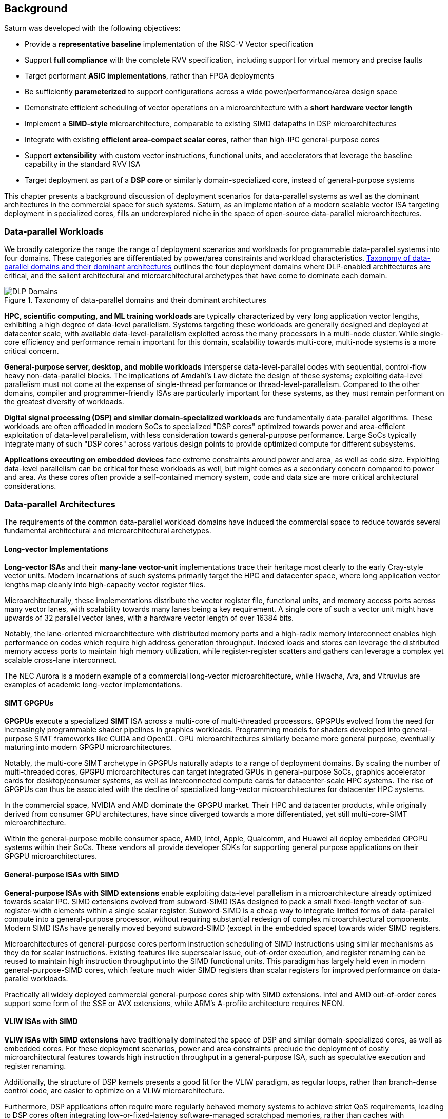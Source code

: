 <<<
[[background]]
==  Background

Saturn was developed with the following objectives:

 * Provide a *representative baseline* implementation of the RISC-V Vector specification
 * Support *full compliance* with the complete RVV specification, including support for virtual memory and precise faults
 * Target performant *ASIC implementations*, rather than FPGA deployments
 * Be sufficiently *parameterized* to support configurations across a wide power/performance/area design space
 * Demonstrate efficient scheduling of vector operations on a microarchitecture with a *short hardware vector length*
 * Implement a *SIMD-style* microarchitecture, comparable to existing SIMD datapaths in DSP microarchitectures
 * Integrate with existing *efficient area-compact scalar cores*, rather than high-IPC general-purpose cores
 * Support *extensibility* with custom vector instructions, functional units, and accelerators that leverage the baseline capability in the standard RVV ISA
 * Target deployment as part of a *DSP core* or similarly domain-specialized core, instead of general-purpose systems

This chapter presents a background discussion of deployment scenarios for data-parallel systems as well as the dominant architectures in the commercial space for such systems.
Saturn, as an implementation of a modern scalable vector ISA targeting deployment in specialized cores, fills an underexplored niche in the space of open-source data-parallel microarchitectures.

=== Data-parallel Workloads

We broadly categorize the range the range of deployment scenarios and workloads for programmable data-parallel systems into four domains.
These categories are differentiated by power/area constraints and workload characteristics.
<<taxonomy>> outlines the four deployment domains where DLP-enabled architectures are critical, and the salient architectural and microarchitectural archetypes that have come to dominate each domain.


[.text-center]
[#taxonomy]
.Taxonomy of data-parallel domains and their dominant architectures
image::diag/domains.png[DLP Domains,align=center,title-align=center]


//[discrete]
//==== HPC, Scientific Computing, and Datacenter ML

*HPC, scientific computing, and ML training workloads* are typically characterized by very long application vector lengths, exhibiting a high degree of data-level parallelism.
Systems targeting these workloads are generally designed and deployed at datacenter scale, with available data-level-parallelism exploited across the many processors in a multi-node cluster.
While single-core efficiency and performance remain important for this domain, scalability towards multi-core, multi-node systems is a more critical concern.


//[discrete]
//==== General-purpose Server, Desktop, and Mobile

*General-purpose server, desktop, and mobile workloads* intersperse data-level-parallel codes with sequential, control-flow heavy non-data-parallel blocks.
The implications of Amdahl's Law dictate the design of these systems; exploiting data-level parallelism must not come at the expense of single-thread performance or thread-level-parallelism.
Compared to the other domains, compiler and programmer-friendly ISAs are particularly important for these systems, as they must remain performant on the greatest diversity of workloads.

//[discrete]
//==== Digital Signal Processing and Domain-Specific Workloads

*Digital signal processing (DSP) and similar domain-specialized workloads* are fundamentally data-parallel algorithms.
These workloads are often offloaded in modern SoCs to specialized "DSP cores" optimized towards power and area-efficient exploitation of data-level parallelism, with less consideration towards general-purpose performance.
Large SoCs typically integrate many of such "DSP cores" across various design points to provide optimized compute for different subsystems.
//To meet the application QoS requirements and system-wide power/area requirements, these cores must target extreme power and area efficiency while maintaining high utilization of SIMD functional units.

//[discrete]
//==== Embedded

*Applications executing on embedded devices* face extreme constraints around power and area, as well as code size.
Exploiting data-level parallelism can be critical for these workloads as well, but might comes as a secondary concern compared to power and area.
As these cores often provide a self-contained memory system, code and data size are more critical architectural considerations.

=== Data-parallel Architectures

The requirements of the common data-parallel workload domains have induced the commercial space to reduce towards several fundamental architectural and microarchitectural archetypes.

==== Long-vector Implementations

*Long-vector ISAs* and their *many-lane vector-unit* implementations trace their heritage most clearly to the early Cray-style vector units.
Modern incarnations of such systems primarily target the HPC and datacenter space, where long application vector lengths map cleanly into high-capacity vector register files.

Microarchitecturally, these implementations distribute the vector register file, functional units, and memory access ports across many vector lanes, with scalability towards many lanes being a key requirement.
A single core of such a vector unit might have upwards of 32 parallel vector lanes, with a hardware vector length of over 16384 bits.

Notably, the lane-oriented microarchitecture with distributed memory ports and a high-radix memory interconnect enables high performance on codes which require high address generation throughput.
Indexed loads and stores can leverage the distributed memory access ports to maintain high memory utilization, while register-register scatters and gathers can leverage a complex yet scalable cross-lane interconnect.

The NEC Aurora is a modern example of a commercial long-vector microarchitecture, while Hwacha, Ara, and Vitruvius are examples of academic long-vector implementations.


==== SIMT GPGPUs

*GPGPUs* execute a specialized *SIMT* ISA across a multi-core of multi-threaded processors.
GPGPUs evolved from the need for increasingly programmable shader pipelines in graphics workloads.
Programming models for shaders developed into general-purpose SIMT frameworks like CUDA and OpenCL.
GPU microarchitectures similarly became more general purpose, eventually maturing into modern GPGPU microarchitectures.

Notably, the multi-core SIMT archetype in GPGPUs naturally adapts to a range of deployment domains.
By scaling the number of multi-threaded cores, GPGPU microarchitectures can target integrated GPUs in general-purpose SoCs, graphics accelerator cards for desktop/consumer systems, as well as interconnected compute cards for datacenter-scale HPC systems.
The rise of GPGPUs can thus be associated with the decline of specialized long-vector microarchitectures for datacenter HPC systems.

In the commercial space, NVIDIA and AMD dominate the GPGPU market.
Their HPC and datacenter products, while originally derived from consumer GPU architectures, have since diverged towards a more differentiated, yet still multi-core-SIMT microarchitecture.

Within the general-purpose mobile consumer space, AMD, Intel, Apple, Qualcomm, and Huawei all deploy embedded GPGPU systems within their SoCs.
These vendors all provide developer SDKs for supporting general purpose applications on their GPGPU microarchitectures.

==== General-purpose ISAs with SIMD

*General-purpose ISAs with SIMD extensions* enable exploiting data-level parallelism in a microarchitecture already optimized towards scalar IPC.
SIMD extensions evolved from subword-SIMD ISAs designed to pack a small fixed-length vector of sub-register-width elements within a single scalar register.
Subword-SIMD is a cheap way to integrate limited forms of data-parallel compute into a general-purpose processor, without requiring substantial redesign of complex microarchitectural components.
Modern SIMD ISAs have generally moved beyond subword-SIMD (except in the embedded space) towards wider SIMD registers.

Microarchitectures of general-purpose cores perform instruction scheduling of SIMD instructions using similar mechanisms as they do for scalar instructions.
Existing features like superscalar issue, out-of-order execution, and register renaming can be reused to maintain high instruction throughput into the SIMD functional units.
This paradigm has largely held even in modern general-purpose-SIMD cores, which feature much wider SIMD registers than scalar registers for improved performance on data-parallel workloads.

Practically all widely deployed commercial general-purpose cores ship with SIMD extensions.
Intel and AMD out-of-order cores support some form of the SSE or AVX extensions, while ARM's A-profile architecture requires NEON.

==== VLIW ISAs with SIMD

*VLIW ISAs with SIMD extensions* have traditionally dominated the space of DSP and similar domain-specialized cores, as well as embedded cores.
For these deployment scenarios, power and area constraints preclude the deployment of costly microarchitectural features towards high instruction throughput in a general-purpose ISA, such as speculative execution and register renaming.

Additionally, the structure of DSP kernels presents a good fit for the VLIW paradigm, as regular loops, rather than branch-dense control code, are easier to optimize on a VLIW microarchitecture.

Furthermore, DSP applications often require more regularly behaved memory systems to achieve strict QoS requirements, leading to DSP cores often integrating low-or-fixed-latency software-managed scratchpad memories, rather than caches with dynamically unpredictable behavior.
Applications and microarchitectures which prefer statically predictable memory systems are especially well-suited for VLIW ISAs.

However, VLIW-based ISAs are notoriously difficult to program when compared to general-purpose ISAs or vector ISAs.
Performant VLIW code can also suffer from issues such as large static code size due to the need for extensive static scheduling and software-pipelned loops.
Nonetheless, specialized VLIW ISAs provide a microarchitecturally simple and efficient programmer-visible mechanism for maintaining high instruction throughput into SIMD functional units.

Cadence, Synopsys, CEVA, and Qualcomm all ship commercial VLIW DSPs with SIMD extensions.
Cadence, Synopsys, and CEVA cores are IP products typically integrated into a customer's SoC as an embedded core, while Qualcomm's Hexagon DSP Cores are integrated throughout their SoC line to provide DSP compute.

==== Scalable Vector ISAs

In contrast to the above patterns, modern *scalable vector ISAs* aspire to provide a common unified ISA that can support a range of microarchitectural implementation styles, supporting long-vector Cray-like machines, general-purpose out-of-order machines with vector extensions, specialized DSP cores with vector extensions, as well as ultra-compact embedded vector units.
The dominant examples of such ISAs include ARM's proprietary SVE and MVE extensions, as well as the open RISC-V Vector extension.

Existing academic implementations of RVV have broadly targeted the HPC and general-purpose deployment scenarios.
Compared to prior academic implementations, Saturn targets DSP and domain-specialized cores, and represents a class of designs we call *"short-vector"*.
Saturn demonstrates that these "short-vector" designs, without the distributed-lane microarchitecture of the long-vector units, can still retain high performance and efficiency for vector kernels.
Notably, Saturn also demonstrates that these "short-vector" designs do not need to sacrifice any fundamental requirements of modern vector ISAs in order to be performant and efficient.


=== The RISC-V Vector ISA

The RISC-V Vector ISA is the standard extension in RISC-V for exploiting data-level parallelism.
A full discussion of the ISA design can be found in its specification.
This section highlights several properties of RVV that pose notable challenges to implementation or distinguish it from other vector ISAs.

[discrete]
==== Dynamic Vector Type and Length

Stripmine loops in RVV use `vset` instructions to dynamically adjust vector configuration state in the body of the loops.
These instructions set the dynamic `vl` vector length register in addition to the `vtype` register, which sets the element width, register grouping, and mask/tail agnosticity for subsequent operations.

A naive implementation of RVV might treat the `vtype` as a single system-wide register, owing to its effect on the behavior of many components of the vector datapath.
However, such an approach would substantially degrade performance, as `vset` is used in the inner loops of vector kernels to effect stripmining or to enable mixed-precision kernels.

As a result, performant implementations must maintain copies of the `vtype` and `vl` registers, instead of maintaining a single global status.
Since neither `vtype` nor `vl` require many bits to encode, this state can be renamed into a control bundle that propagates alongside each vector instruction in the datapath.

Furthermore, since `vtype` and `vl` affect the generation of precise faults by vector memory instructions, it is insufficient to update these registers only at commit, since precise faults must be generated ahead-of-commit.
Doing so would introduce an interlock between a `vset` and a subsequent vector memory operation, which must stall until the `vset` commits before using the updated `vtype`/`vl` to check for precise faults.
Instead, performant scalar core implementations should bypass updates of `vtype` and `vset` to an early stage in the pipeline.

[discrete]
==== Memory Disambiguation

RVV mandates that vector memory operations appear to execute in instruction order with respect to *all* other instructions on the same hart, including scalar memory instructions.
While an alternative ISA design may have relaxed this ordering requirement, such an approach would necessitate costly and precise programmer-inserted fences to enforce scalar-vector memory ordering.

This requirement for scalar-vector memory disambiguation poses a challenge to decoupled post-commit vector unit implementations, in which vector loads and stores might run behind scalar loads and stores.
Stalling scalar loads and stores until the vector loads and stores drain could have costly implications on kernels which naturally would benefit from overlapping scalar and vector memory operations.
For instance, in an input-stationary matrix multiplication, the inner loop streams across scalar loads of an input tile and vector loads and stores of the output.
This kernel would naturally require efficient scalar-vector memory disambiguation.

Performant implementations should allow concurrent execution of scalar and vector memory operations by performing precise early-stage memory disambiguation of vector memory accesses.

[discrete]
==== Precise Faults

RVV mandates precise faults for vector memory operations.
Faulting vector loads and stores must execute up until the element which causes the fault, report the element index that generated the fault, and block commit of any younger scalar or vector instructions.
This implies that implementations must check for precise faults ahead-of-commit.

However, offloading address generation entirely ahead of-commit would have significant negative performance consequences, as this would stall unrelated scalar instructions even in the common case where instructions do not fault.
Performant implementations should expediently commit vector memory instructions in the common case where they do not fault, and only interlock the scalar core in the uncommon case where a fault is present.

[discrete]
==== Vector Register Grouping

The `LMUL` (length multiplier) register grouping field of `vtype` enables grouping consecutive vector registers into a single longer vector register.
In addition to enabling mixed-precision operations, this feature also allows kernels that do not induce vector register pressure to access an effectively longer hardware vector length.
Generally, performance programmers for RISC-V will use this feature to reduce the dynamic instruction count of their loops and potentially improve the utilization of hardware compute resources.
For example, vector `memcpy` induces no register pressure and can trivially set a high `LMUL` to reduce dynamic instruction count.

Thus, implementations should not penalize code which uses high `LMUL` to reduce instruction fetch pressure.
The general intuition around vector code should be to use the highest `LMUL` setting while avoiding register spills.
Implementations should avoid violating this intuition.

One tempting approach to implementing register grouping behavior would be to crack `LMUL > 1` instructions early in the pipeline, and implement the backend instruction scheduling around `LMUL = 1`.
While this strategy is easy to implement, as it simplifies the instruction scheduling, it may cause performance issues.
The many micro-ops from cracked high-`LMUL` instructions would induce greater pressure on datapath scheduling resources.

[discrete]
==== Segmented Memory Instructions

Segmented memory instructions enable a "transpose" of an "array-of-structs" data representation in memory into a "struct-of-arrays" in consecutive vector registers.
Such instructions, while very complex behaviorally, are fundamental to many algorithms and datatypes.
For instance, complex numbers and image pixel data are conventionally stored in memory as "arrays-of-structs".
//Segmented memory access instructions can also be used to perform on-the-fly reformatting into vector registers.

These instruction can significantly reduce programmer burden, and thus performant RVV implementations should not impose an excess performance overhead from their execution.
Vector code which uses these memory operations to reduce dynamic instruction count should perform no worse than the equivalent code which explicitly transforms the data over many vector instructions.

=== Comparing Short-Vector Units

Saturn's instruction scheduling mechanism differentiates it from the relevant comparable archetypes for data-parallel microarchitectures.
Fundamentally, Saturn relies on efficient dynamic scheduling of short-chime short-vectors, without relying on costly register renaming.
When `LMUL` is short (1 or 2), vector chimes may be only 2-4 cycles long, requiring higher throughput scheduling than a long-chime machine.

[.text-center]
[#short]
.Pipeline diagram of instruction execution with short vector lengths, zero dead time, limited out-of-order execution, and chaining. Instructions in the `X` and `M` pipelines can execute out-of-order w.r.t. each other
image::diag/short-vectors.png[Saturn Pipeline,width=50%,align=center,title-align=center]

<<short>> depicts a simplified pipeline visualization of a short vector loop, consisting of a load and dependent arithmetic instruction, executing on a simplified Saturn datapath.
In this example, each vector chime is 2 cycles.

Notably, Saturn can fully saturate both the arithmetic and memory pipelines with such short vector lengths and chimes.
Instruction throughput requirements are moderate, but can still be fulfilled with a modest superscalar in-order scalar core.

[.text-center]
[#short-dead]
.Pipeline diagram of instruction execution with short vector lengths, 1-cycle dead time, limited out-of-order execution, and chaining. Instructions in the `X` and `M` pipelines can execute out-of-order w.r.t. each other
image::diag/short-vectors-dead.png[Saturn Dead time Pipeline,width=55%,align=center,title-align=center]

<<short-dead>> highlights the importance of zero dead time for short-vector microarchitectures like Saturn.
Unlike in <<short>>, the machine in this example has 1-cycle dead time for each functional unit, perhaps due to an inefficiency in freeing structural resources as instructions are sequenced.
Notably, a single cycle of dead time in a short-chime machine substantially degrades the utilizations of the datapaths.

[.text-center]
[#short-inorder]
.Pipeline diagram of instruction execution with short vector lengths, zero-cycle dead time, strict in-order execution, and chaining. Instructions in the `X` and `M` pipelines must begin execution in-order
image::diag/short-vectors-in-order.png[Saturn In-order Pipeline,width=60%,align=center,title-align=center]

<<short-inorder>> highlights the importance of limited out-of-order execution for short-vector microarchitectures like Saturn.
Unlike in <<short>>, the machine in this example requires the instructions to enter the datapath in-order.
Requiring strict in-order execution would substantially degrade performance for suboptimally scheduled vector code.
Despite the same zero-cycle dead time, the restriction on in-order execution prevents the machine from aggressively issuing instructions to hide the latency in the M pipe.

[discrete]
==== Compared to Long-Vector Units

Long-vector microarchitectures for datacenter ML and HPC feature very-long-vector-lengths distributed across many parallel vector lanes.
Such implementations typically store these long vectors in dense SRAM.
Given the very long vector lengths, vector instructions are executed in a deeply temporal manner, even across many parallel vector lanes.

Thus, instruction throughput is less critical for maintaining high utilization of functional units.
Instead, long-vector microarchitectures typically derive efficiency and high utilization by amortizing costs over fewer long-chime inflight instructions.

[.text-center]
[#long]
.Pipeline diagram of instruction execution in a deeply-temporal long-vector machine with zero dead time.
image::diag/long-vectors.png[Long-vector Pipeline,width=900,align=center,title-align=center]

<<long>> shows an example pipeline diagram of a vector loop in a deeply temporal long-vector machine.
Instruction throughput requirements are minimal and strict in-order execution is sufficient for maintaining high utilization of the datapaths.

[.text-center]
[#long-dead]
.Pipeline diagram of instruction execution in a deeply-temporal long-vector machine with 1-cycle dead time.
image::diag/long-vectors-dead.png[Long-vector Pipeline,width=900,align=center,title-align=center]

<<long-dead>> highlights how dead time in a deeply-temporal vector-unit is amortized over many cycles of temporal execution per instruction.
This is in contrast to the Saturn-like short-vector machine, in which short chimes cannot hide dead time.

For DSP deployments, the long-vectors paradigm is particularly ill-suited when compared to short-vectors Saturn-like cores.

 * Many DSP applications feature short and/or widely varying application vector lengths. This makes it difficult for long-vector machines to effectively utilize their resources as it precludes deep temporal execution. Short-vector machines can achieve higher utilization on these shorter application vector lengths.
 * Short-vector machines use an inherently lower capacity vector register file, which has positive implications in terms of silicon area and power consumption.
 * Saturn efficiently implements the register grouping functionality of RVV, and thus can still achieve high performance on long application vector lengths when the kernel calls for it.

[discrete]
==== Compared to General-purpose SIMD Cores

SIMD datapaths in general-purpose out-of-order cores are typically deeply integrated into the scalar instruction execution pipeline.
In these designs, existing capabilities for out-of-order execution, speculative execution, superscalar fetch, and register renaming are leveraged to maximize SIMD datapath utilization.
While these features are costly in power and area, they are fundamental necessary components of modern general-purpose cores, and thus are also leveraged when executing SIMD code.

[.text-center]
[#ooo]
.Pipeline diagram of instruction execution in an out-of-order SIMD machine.
image::diag/ooo-simd.png[OOO SIMD Pipeline,width=40%,align=center,title-align=center]


<<ooo>> depicts an example pipeline diagram of a SIMD loop in an out-of-order core with SIMD extensions.
Notably, as these machines are typically designed with single-chime instruction execution, high instruction throughput is necessary to maintain high utilization of multiple datapaths.
Furthermore, register renaming is required to enable execution past the WAW and WAR hazards in this example loop.

Unlike these cores, Saturn's short-vector design does not rely on costly features like high-throughput instruction fetch, full out-of-order or speculative execution, or register-renaming.
By leveraging efficient scheduling of short-chime vector instructions, with limited capability for out-of-order execution, Saturn remains performant even with a minimal in-order scalar core.
//Efficient and precise vector operation scheduling, rather than high instruction throughput, is key to maintaining SIMD datapath utilization.

[discrete]
==== Compared to VLIW + SIMD DSP Cores

VLIW cores with SIMD extensions also rely on high-throughput instruction fetch for performance through VLIW instruction encodings.
VLIW instruction encodings enable low-cost, low-complexity superscalar fetch and provide the programmer precise control over instruction scheduling.

[.text-center]
[#vliw]
.Pipeline diagram of instruction execution in a VLIW SIMD machine, executing a SW-pipelined loop.
image::diag/vliw-simd.png[VLIW SIMD Pipeline,width=60%,align=center,title-align=center]

<<vliw>> depicts an example software-pipelined loop executing on a VLIW-SIMD machine.
High-instruction throughput is achieved through VLIW instruction encodings but requires precisely optimized software-pipelined loops to maximize throughput.
Notably, the verbose prologue and epilogue sections of such loops have negative implications on code size.

Unlike SIMD datapaths in VLIW cores, Saturn's short-vector design does not require the high instruction throughput of VLIW fetch.
Saturn's more aggressive capability for dynamic instruction scheduling also diminishes the need for precisely scheduled microarchitecture-aware code.
